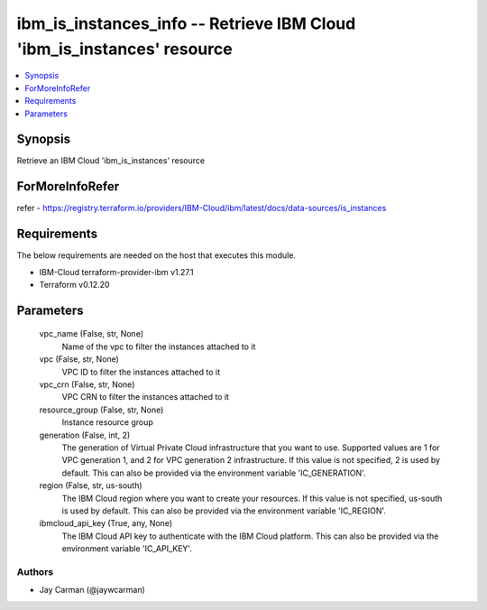 
ibm_is_instances_info -- Retrieve IBM Cloud 'ibm_is_instances' resource
=======================================================================

.. contents::
   :local:
   :depth: 1


Synopsis
--------

Retrieve an IBM Cloud 'ibm_is_instances' resource


ForMoreInfoRefer
----------------
refer - https://registry.terraform.io/providers/IBM-Cloud/ibm/latest/docs/data-sources/is_instances

Requirements
------------
The below requirements are needed on the host that executes this module.

- IBM-Cloud terraform-provider-ibm v1.27.1
- Terraform v0.12.20



Parameters
----------

  vpc_name (False, str, None)
    Name of the vpc to filter the instances attached to it


  vpc (False, str, None)
    VPC ID to filter the instances attached to it


  vpc_crn (False, str, None)
    VPC CRN to filter the instances attached to it


  resource_group (False, str, None)
    Instance resource group


  generation (False, int, 2)
    The generation of Virtual Private Cloud infrastructure that you want to use. Supported values are 1 for VPC generation 1, and 2 for VPC generation 2 infrastructure. If this value is not specified, 2 is used by default. This can also be provided via the environment variable 'IC_GENERATION'.


  region (False, str, us-south)
    The IBM Cloud region where you want to create your resources. If this value is not specified, us-south is used by default. This can also be provided via the environment variable 'IC_REGION'.


  ibmcloud_api_key (True, any, None)
    The IBM Cloud API key to authenticate with the IBM Cloud platform. This can also be provided via the environment variable 'IC_API_KEY'.













Authors
~~~~~~~

- Jay Carman (@jaywcarman)

